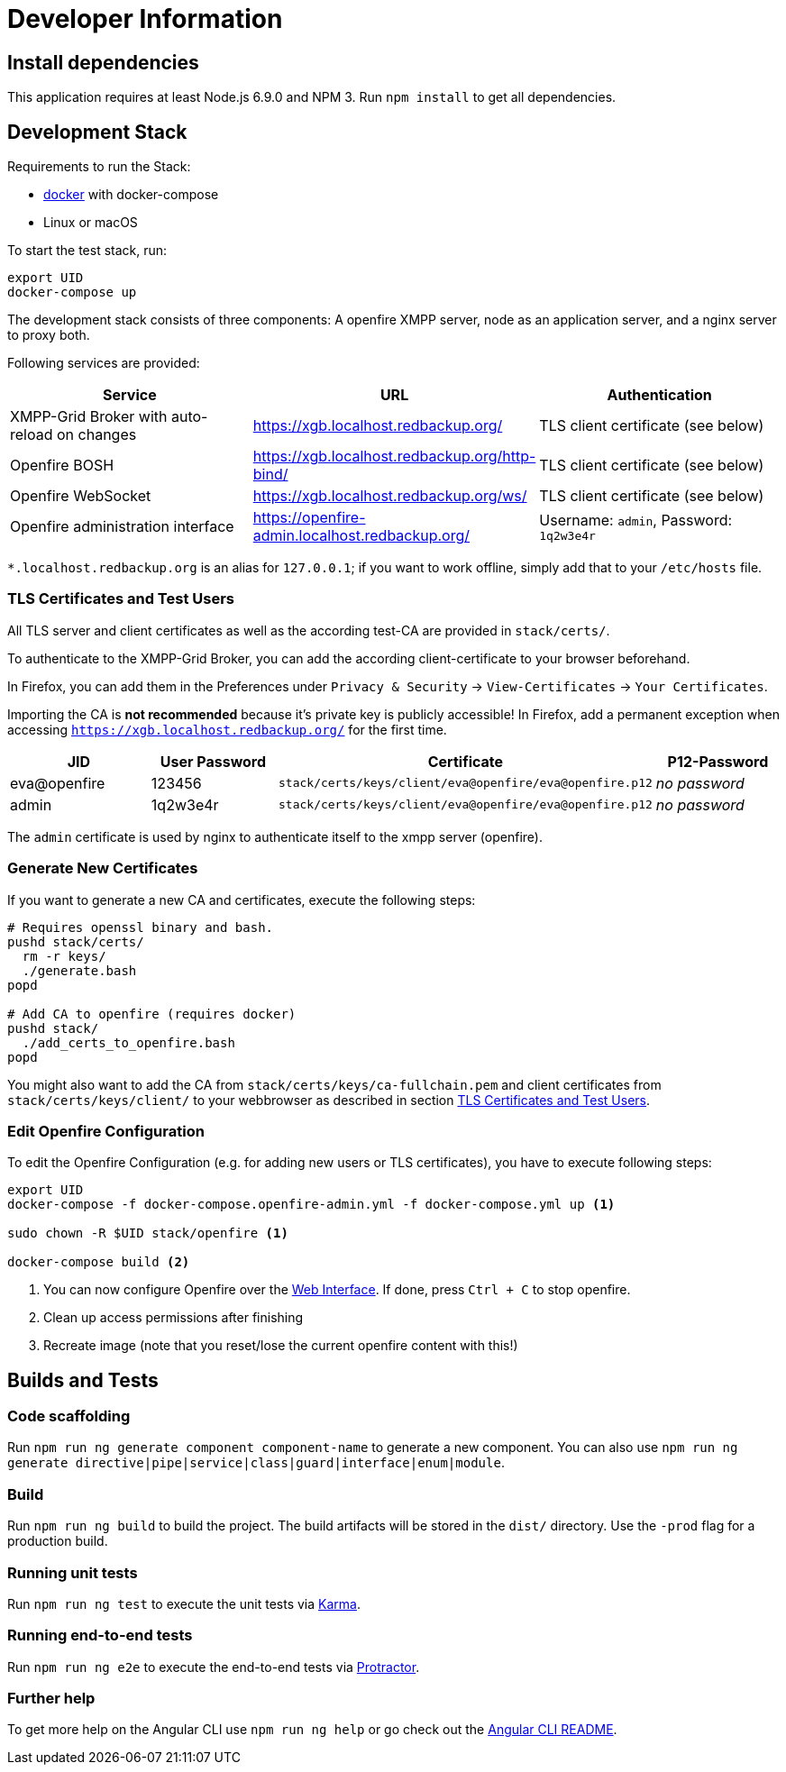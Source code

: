 = Developer Information

== Install dependencies

This application requires at least Node.js 6.9.0 and NPM 3. Run `npm install` to get all dependencies.

== Development Stack

Requirements to run the Stack:

- https://docker.com/[docker] with docker-compose
- Linux or macOS

To start the test stack, run:
```bash
export UID
docker-compose up
```

The development stack consists of three components: A openfire XMPP server, node as an application server, and a nginx server to proxy both.

Following services are provided:

|===
|Service |URL |Authentication

|XMPP-Grid Broker with auto-reload on changes |https://xgb.localhost.redbackup.org/ |TLS client certificate (see below)
|Openfire BOSH |https://xgb.localhost.redbackup.org/http-bind/ |TLS client certificate (see below)
|Openfire WebSocket |https://xgb.localhost.redbackup.org/ws/ |TLS client certificate (see below)
|Openfire administration interface |https://openfire-admin.localhost.redbackup.org/ |Username: `admin`, Password: `1q2w3e4r`
|===

`*.localhost.redbackup.org` is an alias for `127.0.0.1`; if you want to work offline, simply add that to your `/etc/hosts` file.

=== TLS Certificates and Test Users

All TLS server and client certificates as well as the according test-CA are provided in `stack/certs/`.

To authenticate to the XMPP-Grid Broker, you can add the according client-certificate to your browser beforehand.

In Firefox, you can add them in the Preferences under `Privacy & Security` -> `View-Certificates` -> `Your Certificates`.

Importing the CA is **not recommended** because it's private key is publicly accessible!
In Firefox, add a permanent exception when accessing `https://xgb.localhost.redbackup.org/` for the first time.

|===
|JID |User Password |Certificate | P12-Password

|eva@openfire |123456 |`stack/certs/keys/client/eva@openfire/eva@openfire.p12`| _no password_
|admin |1q2w3e4r | `stack/certs/keys/client/eva@openfire/eva@openfire.p12`|_no password_
|===

The `admin` certificate is used by nginx to authenticate itself to the xmpp server (openfire).

=== Generate New Certificates

If you want to generate a new CA and certificates, execute the following steps:

[source, bash]
----
# Requires openssl binary and bash.
pushd stack/certs/
  rm -r keys/
  ./generate.bash
popd

# Add CA to openfire (requires docker)
pushd stack/
  ./add_certs_to_openfire.bash
popd
----

You might also want to add the CA from `stack/certs/keys/ca-fullchain.pem` and client certificates from `stack/certs/keys/client/` to your webbrowser as described in section <<TLS Certificates and Test Users>>.

=== Edit Openfire Configuration

To edit the Openfire Configuration (e.g. for adding new users or TLS certificates), you have to execute following steps:

[source, bash]
----
export UID
docker-compose -f docker-compose.openfire-admin.yml -f docker-compose.yml up <1>

sudo chown -R $UID stack/openfire <1>

docker-compose build <2>
----
<1> You can now configure Openfire over the https://openfire-admin.localhost.redbackup.org[Web Interface]. If done, press `Ctrl + C` to stop openfire.
<2> Clean up access permissions after finishing
<3> Recreate image (note that you reset/lose the current openfire content with this!)


== Builds and Tests

=== Code scaffolding

Run `npm run ng generate component component-name` to generate a new component. You can also use `npm run ng generate directive|pipe|service|class|guard|interface|enum|module`.

=== Build

Run `npm run ng build` to build the project. The build artifacts will be stored in the `dist/` directory. Use the `-prod` flag for a production build.

=== Running unit tests

Run `npm run ng test` to execute the unit tests via https://karma-runner.github.io[Karma].

=== Running end-to-end tests

Run `npm run ng e2e` to execute the end-to-end tests via http://www.protractortest.org/[Protractor].

=== Further help

To get more help on the Angular CLI use `npm run ng help` or go check out the https://github.com/angular/angular-cli/blob/master/README.md[Angular CLI README].
